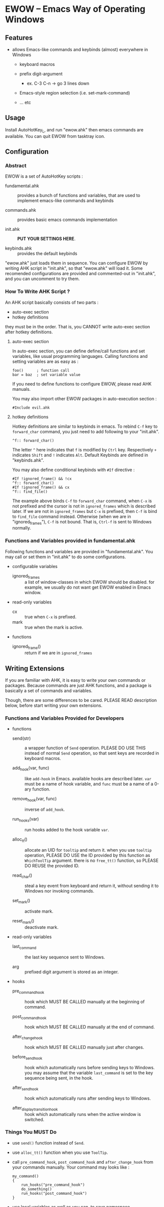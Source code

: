 * EWOW -- Emacs Way of Operating Windows
** Features

+ allows Emacs-like commands and keybinds (almost) everywhere in
  Windows

  - keyboard macros

  - prefix digit-argument
    - ex. C-3 C-n -> go 3 lines down

  - Emacs-style region selection (i.e. set-mark-command)

  - ... etc

** Usage

Install AutoHotKey_L, and run "ewow.ahk" then emacs commands are
available. You can quit EWOW from tasktray icon.

** Configuration
*** Abstract

EWOW is a set of AutoHotKey scripts :

- fundamental.ahk :: provides a bunch of functions and variables, that
     are used to implement emacs-like commands and keybinds

- commands.ahk :: provides basic emacs commands implementation

- init.ahk :: *PUT YOUR SETTINGS HERE*.

- keybinds.ahk :: provides the default keybinds

"ewow.ahk" just loads them in sequence. You can configure EWOW by
writing AHK script in "init.ahk", so that "ewow.ahk" will load it.
Some recomended configurations are provided and commented-out in
"init.ahk", and you can uncomment to try them.

*** How To Write AHK Script ?

An AHK script basically consists of two parts :

- auto-exec section
- hotkey definitions

they must be in the order. That is, you CANNOT write auto-exec section
after hotkey definitions.

**** auto-exec section

In auto-exec section, you can define define/call functions and set
variables, like usual programming languages. Calling functions and
setting variables are as easy as :

: foo()      ; function call
: bar = baz  ; set variable value

If you need to define functions to configure EWOW, please read AHK
manuals.

You may also import other EWOW packages in auto-execution section :

: #Include evil.ahk

**** hotkey definitions

Hotkey definitions are similar to keybinds in emacs. To rebind =C-f=
key to =forward_char= command, you just need to add following to your
"init.ahk".

: ^f:: forward_char()

The letter =^= here indicates that =f= is modified by =Ctrl=
key. Respectively =+= indicates =Shift= and =!= indicates
=Alt=. Default Keybinds are defined in "keybinds.ahk".

You may also define conditional keybinds with =#If= directive :

: #If !ignored_frame() && !cx
: ^f:: forward_char()
: #If !ignored_frame() && cx
: ^f:: find_file()

The example above binds =C-f= to =forward_char= command, when =C-x= is
not prefixed and the cursor is not in =ignored_frames= which is
described later. If we are not in =ignored_frames= but =C-x= is
prefixed, then =C-f= is bind to =find_file= command instead. Otherwise
(when we are in "ignored_frames"), =C-f= is not bound. That is,
=Ctrl-f= is sent to Windows normally.

*** Functions and Variables provided in fundamental.ahk

Following functions and variables are provided in
"fundamental.ahk". You may call or set them in "init.ahk" to do some
configurations.

- configurable variables

  + ignored_frames :: a list of window-classes in which EWOW should be
                      disabled. for example, we usually do not want
                      get EWOW enabled in Emacs window.

- read-only variables

  + cx :: true when =C-x= is prefixed.
  + mark :: true when the mark is active.

- functions

  + ignored_frame() :: return if we are in =ignored_frames=

** Writing Extensions

If you are familiar with AHK, it is easy to write your own commands or
packages. Because commands are just AHK functions, and a package is
basically a set of commands and variables.

Though, there are some differences to be cared. PLEASE READ
description below, before start writing your own extensions.

*** Functions and Variables Provided for Developers

- functions

  + send(str) :: a wrapper function of =Send= operation. PLEASE DO USE
                 THIS instead of normal =Send= operation, so that sent
                 keys are recorded in keyboard macros.

  + add_hook(var, func) :: like =add-hook= in Emacs. available hooks
       are described later. =var= must be a name of hook variable, and
       =func= must be a name of a 0-ary function.

  + remove_hook(var, func) :: inverse of =add_hook=.

  + run_hooks(var) :: run hooks added to the hook variable =var=.

  + alloc_tt() :: allocate an UID for =tooltip= and return it. when
                  you use =tooltip= operation, PLEASE DO USE the ID
                  provided by this function as =WhichToolTip=
                  argument. there is no =free_tt()= function, so
                  PLEASE DO REUSE the provided ID.

  + read_char() :: steal a key event from keyboard and return it,
                   without sending it to Windows nor invoking
                   commands.

  + set_mark() :: activate mark.

  + reset_mark() :: deactivate mark.

- read-only variables

  + last_command :: the last key sequence sent to Windows.

  + arg :: prefixed digit argument is stored as an integer.

- hooks

  + pre_command_hook :: hook which MUST BE CALLED manually at the
       beginning of command.

  + post_command_hook :: hook which MUST BE CALLED manually at the end
       of command.

  + after_change_hook :: hook which MUST BE CALLED manually just after
       changes.

  + before_send_hook :: hook which automatically runs before sending
       keys to Windows. you may assume that the variable
       =last_command= is set to the key sequence being sent, in the
       hook.

  + after_send_hook :: hook which automatically runs after sending
       keys to Windows.

  + after_display_transition_hook :: hook which automatically runs
       when the active window is switched.

*** Things You MUST Do

+ use =send()= function instead of =Send=.

+ use =alloc_tt()= function when you use =ToolTip=.

+ call =pre_command_hook=, =post_command_hook= and =after_change_hook=
  from your commands manually. Your command may looks like :

  : my_command()
  : {
  :     run_hooks("pre_command_hook")
  :     do_something()
  :     run_hooks("post_command_hook")
  : }

+ use local variables as well as you can, to save namespace.

*** Thigs You CAN Do

+ hook some functions with =add_hook=

  : add_hook("pre_command_hook", "my_pkg_pre_command_function")

+ run some hooks with =run_hoks=

+ use =read_char()= function to steal a key input

+ read =last_command= and =arg= value

** Known Limitations, Bugs

+ some commands are not recorded in keyboard macro
  - =some commands= are -- commands that do not send keys to Windows

+ registers are not available for now
